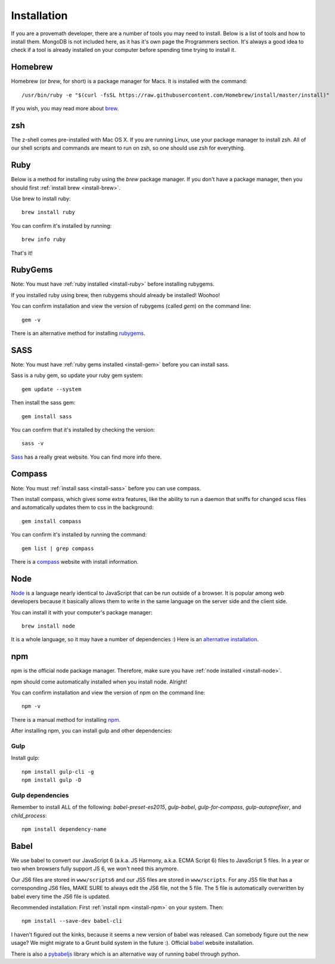Installation
================

If you are a provemath developer, there are a number of tools you may need to install.  Below is a list of tools and how to install them.  MongoDB is not included here, as it has it's own page the Programmers section.  It's always a good idea to check if a tool is already installed on your computer before spending time trying to install it.



..	_install-brew:

Homebrew
------------
Homebrew (or *brew*, for short) is a package manager for Macs.  It is installed with the command::

	/usr/bin/ruby -e "$(curl -fsSL https://raw.githubusercontent.com/Homebrew/install/master/install)"

If you wish, you may read more about brew_.

..	_brew: http://brew.sh



zsh
------------
The z-shell comes pre-installed with Mac OS X.  If you are running Linux, use your package manager to install zsh.  All of our shell scripts and commands are meant to run on zsh, so one should use zsh for everything.


..	_install-ruby:

Ruby
------------
Below is a method for installing ruby using the *brew* package manager.  If you don't have a package manager, then you should first :ref:`install brew <install-brew>`.

Use brew to install ruby::

	brew install ruby

You can confirm it's installed by running::

	brew info ruby

That's it!




..	_install-gem:

RubyGems
--------------
Note: You must have :ref:`ruby installed <install-ruby>` before installing rubygems.

If you installed ruby using brew, then rubygems should already be installed!  Woohoo!

You can confirm installation and view the version of rubygems (called `gem`) on the command line::

	gem -v

There is an alternative method for installing rubygems_.

..	_rubygems: https://rubygems.org/pages/download




..	_install-sass:

SASS
-----------
Note: You must have :ref:`ruby gems installed <install-gem>` before you can install sass.

Sass is a ruby gem, so update your ruby gem system::

	gem update --system

Then install the sass gem::

	gem install sass

You can confirm that it's installed by checking the version::

	sass -v

Sass_ has a really great website.  You can find more info there.

..	_Sass: http://sass-lang.com





..	_install-compass:

Compass
-----------------
Note: You must :ref:`install sass <install-sass>` before you can use compass.

Then install compass, which gives some extra features, like the ability to run a daemon that sniffs for changed scss files and automatically updates them to css in the background::

	gem install compass

You can confirm it's installed by running the command::

	gem list | grep compass

There is a compass_ website with install information.

..	_compass: http://compass-style.org/install/






..	_install-node:

Node
-------------
Node_ is a language nearly identical to JavaScript that can be run outside of a browser.  It is popular among web developers because it basically allows them to write in the same language on the server side and the client side.

You can install it with your computer's package manager::

	brew install node

It is a whole language, so it may have a number of dependencies :)  Here is an `alternative installation`__.

__ node-install-site_
..	_node-install-site: https://nodejs.org/en/download/
..	_Node: https://nodejs.org

..	_install-npm:

npm
------------
npm is the official node package manager.  Therefore, make sure you have :ref:`node installed <install-node>`.

npm should come automatically installed when you install node.  Alright!

You can confirm installation and view the version of npm on the command line::

	npm -v

There is a manual method for installing npm_.

..	_npm: http://jason.pureconcepts.net/2011/12/installing-node-js-npm-redis-mac-os-x/

After installing npm, you can install gulp and other dependencies:

Gulp
~~~~~
Install gulp::

	npm install gulp-cli -g
	npm install gulp -D

Gulp dependencies
~~~~~~~~~~~~~~~~~~~~~~
Remember to install ALL of the following: `babel-preset-es2015`, `gulp-babel`, `gulp-for-compass`, `gulp-autoprefixer`, and `child_process`::

	npm install dependency-name
	









..	_install-babel:

Babel
--------------
We use babel to convert our JavaScript 6 (a.k.a. JS Harmony, a.k.a. ECMA Script 6) files to JavaScript 5 files.  In a year or two when browsers fully support JS 6, we won't need this anymore.

Our JS6 files are stored in ``www/scripts6`` and our JS5 files are stored in ``www/scripts``.  For any JS5 file that has a corresponding JS6 files, MAKE SURE to always edit the JS6 file, not the 5 file.  The 5 file is automatically overwritten by babel every time the JS6 file is updated.

Recommended installation:  First :ref:`install npm <install-npm>` on your system.  Then::

	npm install --save-dev babel-cli

I haven't figured out the kinks, because it seems a new version of babel was released.  Can somebody figure out the new usage?  We might migrate to a Grunt build system in the future :).  Official babel_ website installation.

There is also a pybabeljs_ library which is an alternative way of running babel through python.

..	_babel: https://babeljs.io/docs/setup/#installation
..	_pybabeljs: https://github.com/MareoRaft/babeljs-python/tree/master/babeljs



